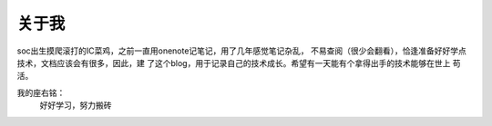 关于我
=============================

soc出生摸爬滚打的IC菜鸡，之前一直用onenote记笔记，用了几年感觉笔记杂乱，
不易查阅（很少会翻看），恰逢准备好好学点技术，文档应该会有很多，因此，建
了这个blog，用于记录自己的技术成长。希望有一天能有个拿得出手的技术能够在世上
苟活。

我的座右铭：
    好好学习，努力搬砖

